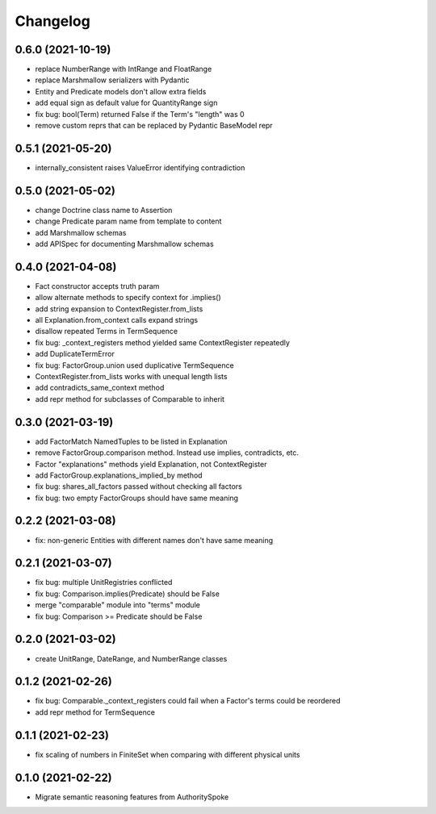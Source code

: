 Changelog
=========
0.6.0 (2021-10-19)
------------------
- replace NumberRange with IntRange and FloatRange
- replace Marshmallow serializers with Pydantic
- Entity and Predicate models don't allow extra fields
- add equal sign as default value for QuantityRange sign
- fix bug: bool(Term) returned False if the Term's "length" was 0
- remove custom reprs that can be replaced by Pydantic BaseModel repr

0.5.1 (2021-05-20)
------------------
- internally_consistent raises ValueError identifying contradiction

0.5.0 (2021-05-02)
------------------
- change Doctrine class name to Assertion
- change Predicate param name from template to content
- add Marshmallow schemas
- add APISpec for documenting Marshmallow schemas

0.4.0 (2021-04-08)
------------------
- Fact constructor accepts truth param
- allow alternate methods to specify context for .implies()
- add string expansion to ContextRegister.from_lists
- all Explanation.from_context calls expand strings
- disallow repeated Terms in TermSequence
- fix bug: _context_registers method yielded same ContextRegister repeatedly
- add DuplicateTermError
- fix bug: FactorGroup.union used duplicative TermSequence
- ContextRegister.from_lists works with unequal length lists
- add contradicts_same_context method
- add repr method for subclasses of Comparable to inherit

0.3.0 (2021-03-19)
------------------
- add FactorMatch NamedTuples to be listed in Explanation
- remove FactorGroup.comparison method. Instead use implies, contradicts, etc.
- Factor "explanations" methods yield Explanation, not ContextRegister
- add FactorGroup.explanations_implied_by method
- fix bug: shares_all_factors passed without checking all factors
- fix bug: two empty FactorGroups should have same meaning

0.2.2 (2021-03-08)
------------------
- fix: non-generic Entities with different names don't have same meaning

0.2.1 (2021-03-07)
------------------
- fix bug: multiple UnitRegistries conflicted
- fix bug: Comparison.implies(Predicate) should be False
- merge "comparable" module into "terms" module
- fix bug: Comparison >= Predicate should be False

0.2.0 (2021-03-02)
------------------
- create UnitRange, DateRange, and NumberRange classes

0.1.2 (2021-02-26)
------------------
- fix bug: Comparable._context_registers could fail when a Factor's terms could be reordered
- add repr method for TermSequence

0.1.1 (2021-02-23)
------------------
- fix scaling of numbers in FiniteSet when comparing with different physical units

0.1.0 (2021-02-22)
------------------
- Migrate semantic reasoning features from AuthoritySpoke